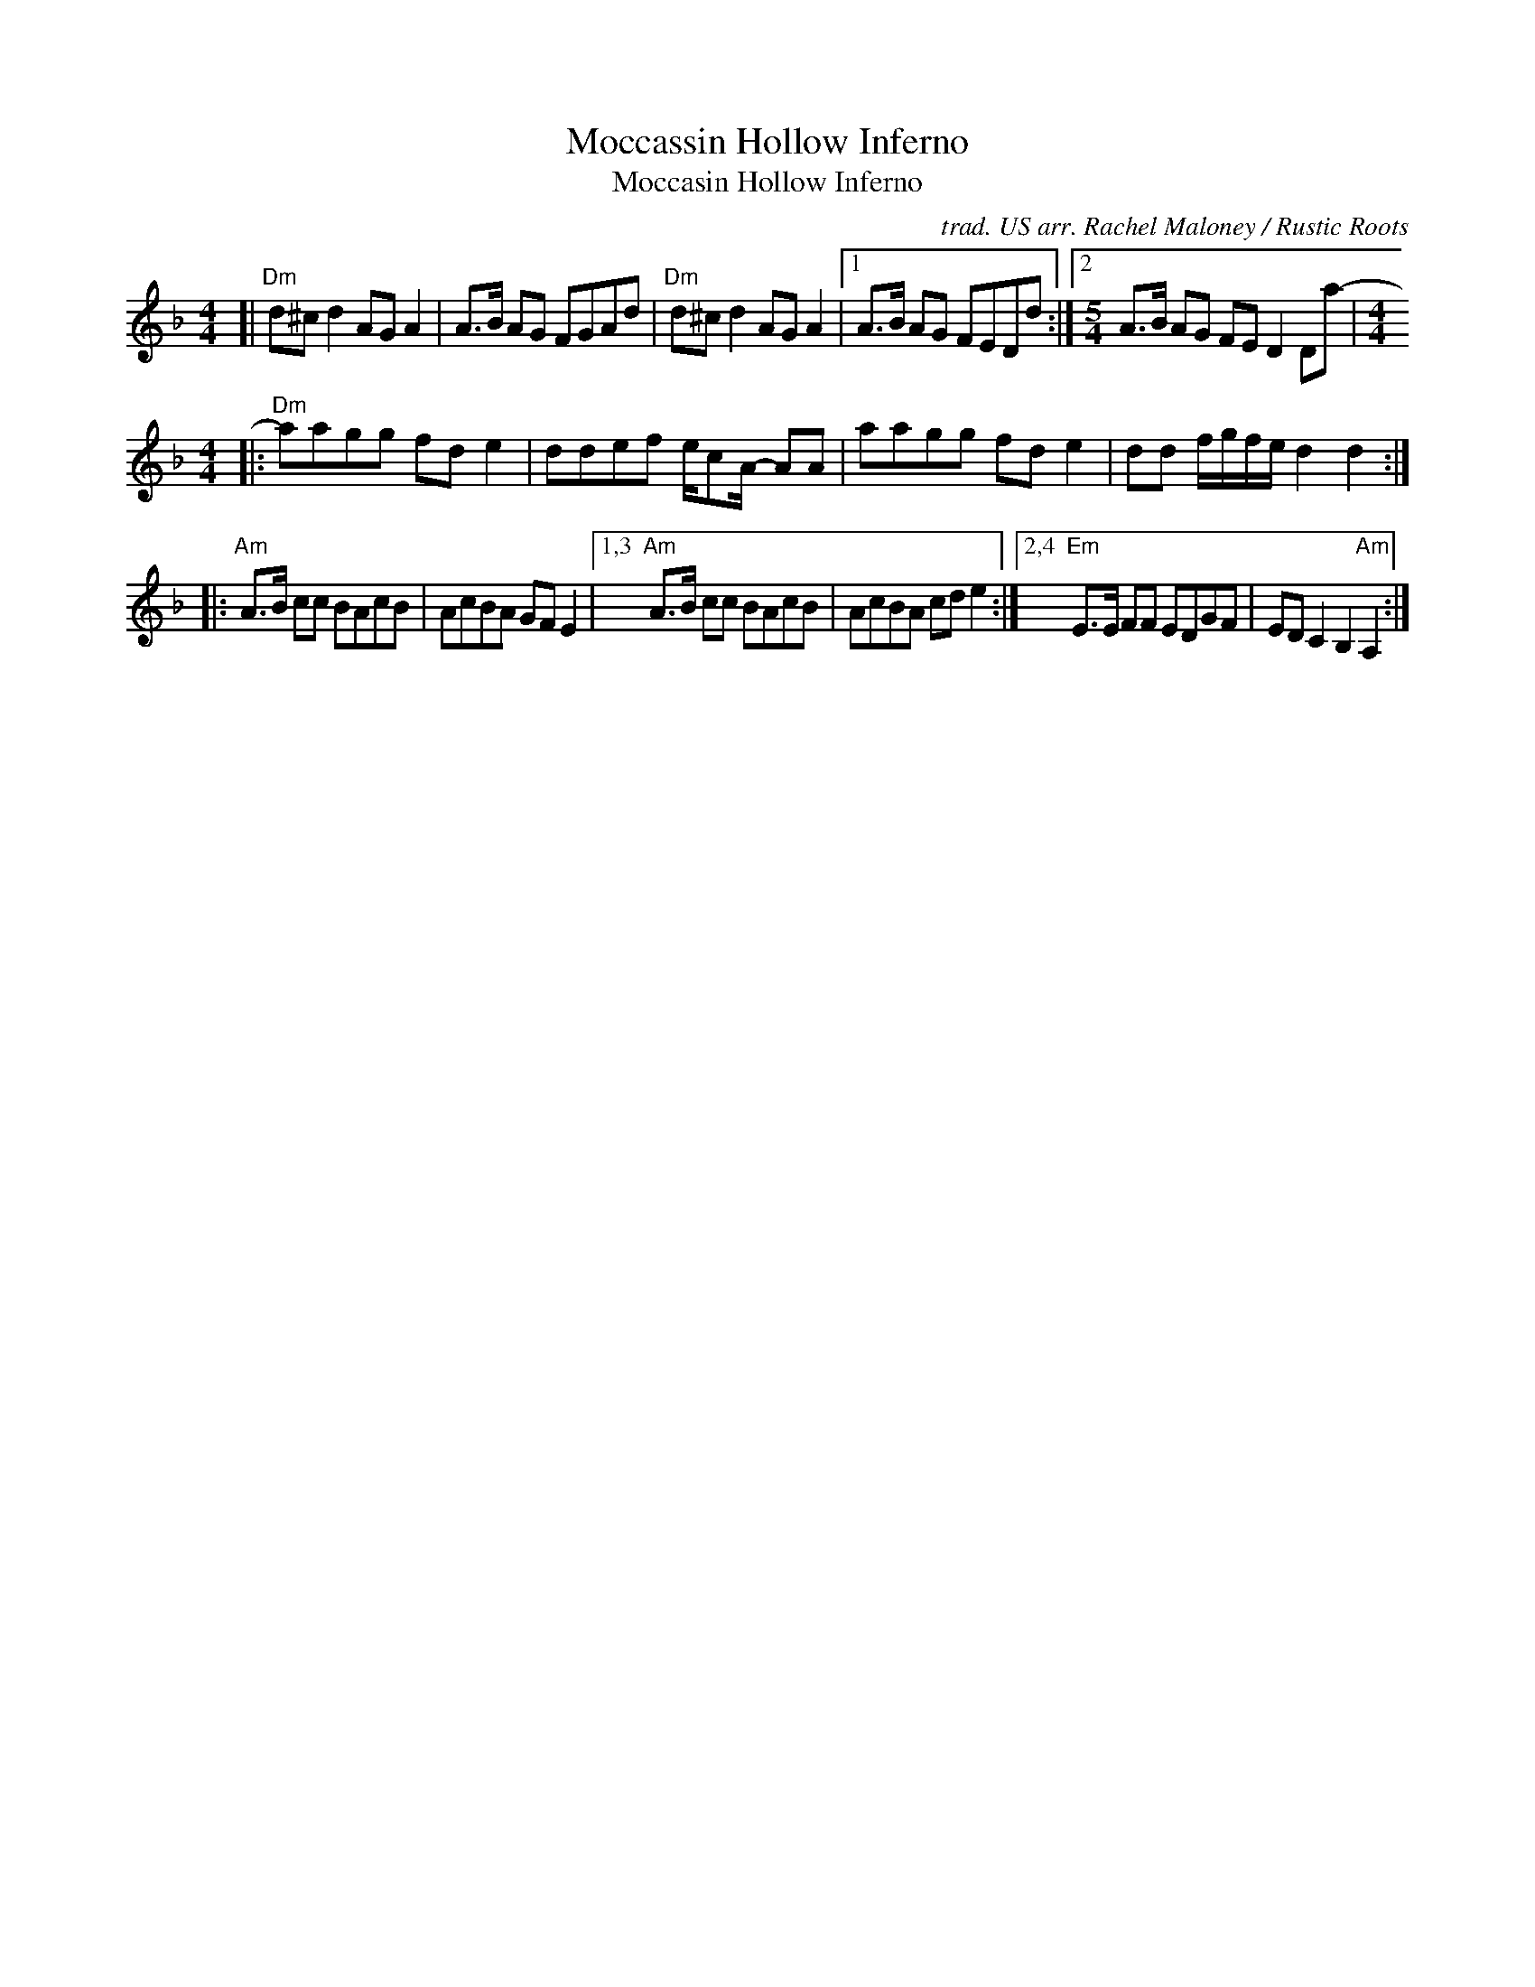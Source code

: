 X: 1
T: Moccassin Hollow Inferno
T: Moccasin Hollow Inferno
C: trad. US arr. Rachel Maloney / Rustic Roots
%D:
R: march, reel
S: https://www.patreon.com/posts/rustic-roots-27198819
Z: 2020 John Chambers <jc:trillian.mit.edu>
M: 4/4
L: 1/8
K: Dm
[|\
"Dm"d^cd2 AGA2 | A>B AG FGAd | "Dm"d^cd2 AGA2 |\
[1  A>B AG FEDd :|[2 [M:5/4] A>B AG FED2 Da- |[M:4/4]
|:\
"Dm"aagg fde2 | ddef e/cA/- AA | aagg fde2 | dd f/g/f/e/ d2d2 :|
|:\
"Am"A>B cc BAcB | AcBA GFE2 |\
[1,3 "Am"A>B cc BAcB | AcBA cde2 :|\
[2,4 "Em"E>E FF EDGF | EDC2 B,2"Am"A,2 :|
